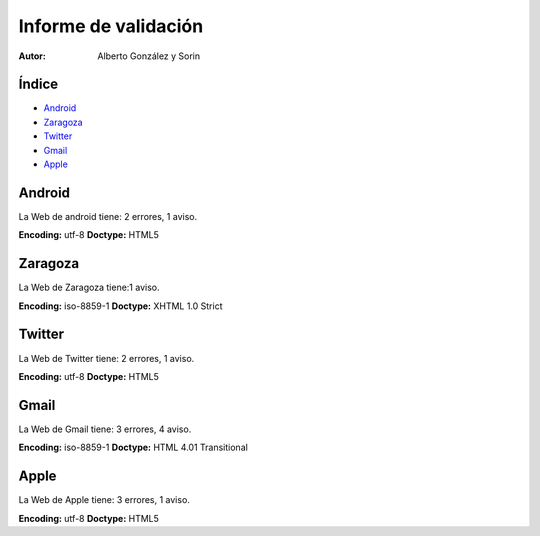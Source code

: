 ===================================
Informe de validación
===================================

:Autor: Alberto González y Sorin


Índice
=======

- Android_
- Zaragoza_
- Twitter_
- Gmail_
- Apple_

.. raw:: pdf

  PageBreak



.. _Android:

Android
===============

La Web de android tiene: 2 errores, 1 aviso.

**Encoding:** utf-8
**Doctype:** HTML5

 


.. raw:: pdf

  PageBreak
  
  
.. _Zaragoza:

Zaragoza
============

La Web de Zaragoza tiene:1 aviso.

**Encoding:** iso-8859-1
**Doctype:** XHTML 1.0 Strict




.. raw:: pdf

  PageBreak
  
  
.. _Twitter:

Twitter
=================

La Web de Twitter tiene: 2 errores, 1 aviso.

**Encoding:** utf-8
**Doctype:** HTML5





.. _Gmail:

Gmail
============

La Web de Gmail tiene: 3 errores, 4 aviso.

**Encoding:** iso-8859-1
**Doctype:** HTML 4.01 Transitional




.. raw:: pdf

  PageBreak



.. _Apple:

Apple
============

La Web de Apple tiene: 3 errores, 1 aviso.

**Encoding:** utf-8
**Doctype:** HTML5




.. raw:: pdf

  PageBreak

